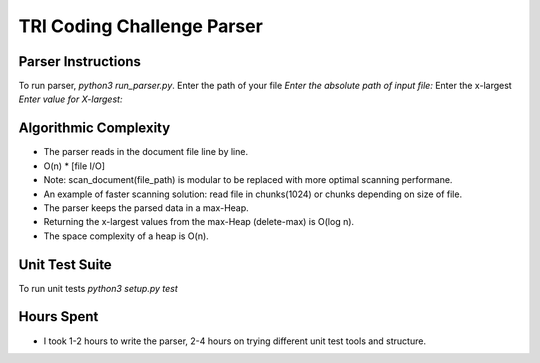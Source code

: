 TRI Coding Challenge Parser
==========================

Parser Instructions
----------------------
To run parser, `python3 run_parser.py`.
Enter the path of your file `Enter the absolute path of input file:`
Enter the x-largest `Enter value for X-largest:`

Algorithmic Complexity
----------------------
- The parser reads in the document file line by line.
- O(n) * [file I/O]
- Note: scan_document(file_path) is modular to be replaced with more optimal scanning performane.
- An example of faster scanning solution: read file in chunks(1024) or chunks depending on size of file.
- The parser keeps the parsed data in a max-Heap.
- Returning the x-largest values from the max-Heap (delete-max) is O(log n).
- The space complexity of a heap is O(n).

Unit Test Suite
----------------------
To run unit tests `python3 setup.py test`

Hours Spent
----------------------
- I took 1-2 hours to write the parser, 2-4 hours on trying different unit test tools and structure.
